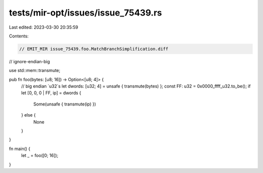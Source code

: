 tests/mir-opt/issues/issue_75439.rs
===================================

Last edited: 2023-03-30 20:35:59

Contents:

.. code-block:: rs

    // EMIT_MIR issue_75439.foo.MatchBranchSimplification.diff
// ignore-endian-big

use std::mem::transmute;

pub fn foo(bytes: [u8; 16]) -> Option<[u8; 4]> {
    // big endian `u32`s
    let dwords: [u32; 4] = unsafe { transmute(bytes) };
    const FF: u32 = 0x0000_ffff_u32.to_be();
    if let [0, 0, 0 | FF, ip] = dwords {
        Some(unsafe { transmute(ip) })
    } else {
        None
    }
}

fn main() {
    let _ = foo([0; 16]);
}



